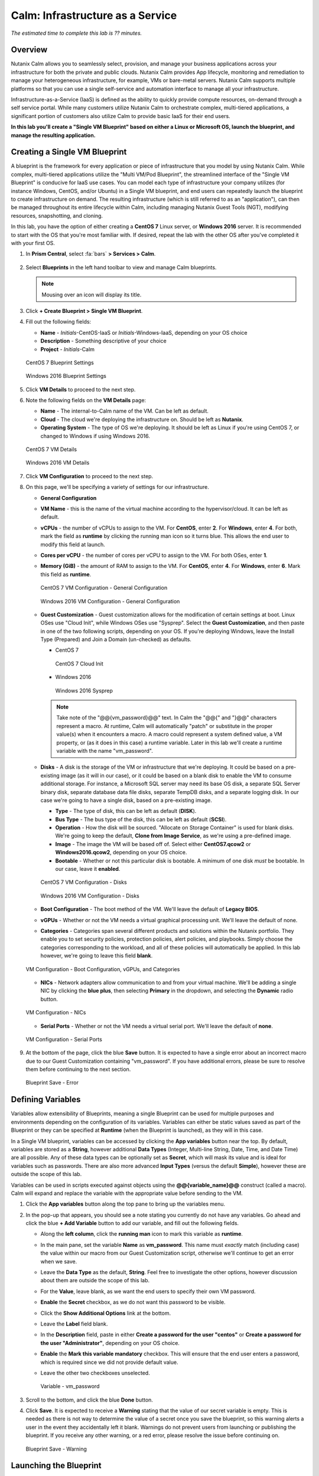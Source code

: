 .. _calm_iaas:

---------------------------------
Calm: Infrastructure as a Service
---------------------------------

*The estimated time to complete this lab is ?? minutes.*

Overview
++++++++

Nutanix Calm allows you to seamlessly select, provision, and manage your business applications across your infrastructure for both the private and public clouds. Nutanix Calm provides App lifecycle, monitoring and remediation to manage your heterogeneous infrastructure, for example, VMs or bare-metal servers. Nutanix Calm supports multiple platforms so that you can use a single self-service and automation interface to manage all your infrastructure.

Infrastructure-as-a-Service (IaaS) is defined as the ability to quickly provide compute resources, on-demand through a self service portal.  While many customers utilize Nutanix Calm to orchestrate complex, multi-tiered applications, a significant portion of customers also utilize Calm to provide basic IaaS for their end users.

**In this lab you'll create a "Single VM Blueprint" based on either a Linux or Microsoft OS, launch the blueprint, and manage the resulting application.**

Creating a Single VM Blueprint
++++++++++++++++++++++++++++++

A blueprint is the framework for every application or piece of infrastructure that you model by using Nutanix Calm.  While complex, multi-tiered applications utilize the "Multi VM/Pod Blueprint", the streamlined interface of the "Single VM Blueprint" is conducive for IaaS use cases.  You can model each type of infrastructure your company utilizes (for instance Windows, CentOS, and/or Ubuntu) in a Single VM blueprint, and end users can repeatedly launch the blueprint to create infrastructure on demand.  The resulting infrastructure (which is still referred to as an "application"), can then be managed throughout its entire lifecycle within Calm, including managing Nutanix Guest Tools (NGT), modifying resources, snapshotting, and cloning.

In this lab, you have the option of either creating a **CentOS 7** Linux server, or **Windows 2016** server.  It is recommended to start with the OS that you're most familiar with.  If desired, repeat the lab with the other OS after you've completed it with your first OS.

#. In **Prism Central**, select :fa:`bars` **> Services > Calm**.

   .. figure:: images/1_access_calm.png

#. Select |blueprints| **Blueprints** in the left hand toolbar to view and manage Calm blueprints.

   .. note::

     Mousing over an icon will display its title.

#. Click **+ Create Blueprint > Single VM Blueprint**.

#. Fill out the following fields:

   - **Name** - *Initials*-CentOS-IaaS or *Initials*-Windows-IaaS, depending on your OS choice
   - **Description** - Something descriptive of your choice
   - **Project** - *Initials*-Calm

   .. figure:: images/2_centos_1.png
       :align: center
       :alt: CentOS 7 Blueprint Settings

       CentOS 7 Blueprint Settings

   .. figure:: images/3_windows_1.png
       :align: center
       :alt: Windows 2016 Blueprint Settings

       Windows 2016 Blueprint Settings

#. Click **VM Details** to proceed to the next step.

#. Note the following fields on the **VM Details** page:

   - **Name** - The internal-to-Calm name of the VM.  Can be left as default.
   - **Cloud** - The cloud we're deploying the infrastructure on.  Should be left as **Nutanix**.
   - **Operating System** - The type of OS we're deploying.  It should be left as Linux if you're using CentOS 7, or changed to Windows if using Windows 2016. 

   .. figure:: images/4_centos_2.png
       :align: center
       :alt: CentOS 7 VM Details

       CentOS 7 VM Details

   .. figure:: images/5_windows_2.png
       :align: center
       :alt: Windows 2016 VM Details

       Windows 2016 VM Details

#. Click **VM Configuration** to proceed to the next step.

#. On this page, we'll be specifying a variety of settings for our infrastructure.

   - **General Configuration**

   - **VM Name** - this is the name of the virtual machine according to the hypervisor/cloud.  It can be left as default.
   - **vCPUs** - the number of vCPUs to assign to the VM.  For **CentOS**, enter **2**.  For **Windows**, enter **4**.  For both, mark the field as **runtime** by clicking the running man icon so it turns blue.  This allows the end user to modify this field at launch.
   - **Cores per vCPU** - the number of cores per vCPU to assign to the VM.  For both OSes, enter **1**.
   - **Memory (GiB)** - the amount of RAM to assign to the VM.  For **CentOS**, enter **4**.  For **Windows**, enter **6**.  Mark this field as **runtime**.

     .. figure:: images/6_centos_3.png
         :align: center
         :alt: CentOS 7 VM Configuration - General Configuration

         CentOS 7 VM Configuration - General Configuration

     .. figure:: images/7_windows_3.png
         :align: center
         :alt: Windows 2016 VM Configuration - General Configuration

         Windows 2016 VM Configuration - General Configuration


   - **Guest Customization** - Guest customization allows for the modification of certain settings at boot.  Linux OSes use "Cloud Init", while Windows OSes use "Sysprep".  Select the **Guest Customization**, and then paste in one of the two following scripts, depending on your OS.  If you're deploying Windows, leave the Install Type (Prepared) and Join a Domain (un-checked) as defaults.

     - CentOS 7

       .. literalinclude:: cloud-init.sh
          :language: bash

       .. figure:: images/8_centos_4.png
           :align: center
           :alt: CentOS 7 Cloud Init

           CentOS 7 Cloud Init

     - Windows 2016

       .. literalinclude:: sysprep.xml
          :language: xml

       .. figure:: images/9_windows_4.png
           :align: center
           :alt: Windows 2016 Sysprep

           Windows 2016 Sysprep

     .. note::
        Take note of the "@@{vm_password}@@" text.  In Calm the "@@{" and "}@@" characters represent a macro.  At runtime, Calm will automatically "patch" or substitute in the proper value(s) when it encounters a macro.  A macro could represent a system defined value, a VM property, or (as it does in this case) a runtime variable.  Later in this lab we'll create a runtime variable with the name "vm_password".

   - **Disks** - A disk is the storage of the VM or infrastructure that we're deploying.  It could be based on a pre-existing image (as it will in our case), or it could be based on a blank disk to enable the VM to consume additional storage.  For instance, a Microsoft SQL server may need its base OS disk, a separate SQL Server binary disk, separate database data file disks, separate TempDB disks, and a separate logging disk.  In our case we're going to have a single disk, based on a pre-existing image.

     - **Type** - The type of disk, this can be left as default (**DISK**).
     - **Bus Type** - The bus type of the disk, this can be left as default (**SCSI**).
     - **Operation** - How the disk will be sourced.  "Allocate on Storage Container" is used for blank disks.  We're going to keep the default, **Clone from Image Service**, as we're using a pre-defined image.
     - **Image** - The image the VM will be based off of.  Select either **CentOS7.qcow2** or **Windows2016.qcow2**, depending on your OS choice.
     - **Bootable** - Whether or not this particular disk is bootable.  A minimum of one disk *must* be bootable.  In our case, leave it **enabled**.

     .. figure:: images/10_centos_5.png
         :align: center
         :alt: CentOS 7 VM Configuration - Disks

         CentOS 7 VM Configuration - Disks

     .. figure:: images/11_windows_5.png
         :align: center
         :alt: Windows 2016 VM Configuration - Disks

         Windows 2016 VM Configuration - Disks

   - **Boot Configuration** - The boot method of the VM.  We'll leave the default of **Legacy BIOS**.

   - **vGPUs** - Whether or not the VM needs a virtual graphical processing unit.  We'll leave the default of none.

   - **Categories** - Categories span several different products and solutions within the Nutanix portfolio.  They enable you to set security policies, protection policies, alert policies, and playbooks.  Simply choose the categories corresponding to the workload, and all of these policies will automatically be applied.  In this lab however, we're going to leave this field **blank**.

   .. figure:: images/12_boot_gpu_cat.png
       :align: center
       :alt: VM Configuration - Boot Configuration, vGPUs, and Categories

       VM Configuration - Boot Configuration, vGPUs, and Categories

   - **NICs** - Network adapters allow communication to and from your virtual machine.  We'll be adding a single NIC by clicking the **blue plus**, then selecting **Primary** in the dropdown, and selecting the **Dynamic** radio button.

   .. figure:: images/13_vm_nic.png
       :align: center
       :alt: VM Configuration - NICs

       VM Configuration - NICs

   - **Serial Ports** - Whether or not the VM needs a virtual serial port.  We'll leave the default of **none**.

   .. figure:: images/14_serial.png
       :align: center
       :alt: VM Configuration - Serial Ports

       VM Configuration - Serial Ports

#. At the bottom of the page, click the blue **Save** button.  It is expected to have a single error about an incorrect macro due to our Guest Customization containing "vm_password".  If you have additional errors, please be sure to resolve them before continuing to the next section.

   .. figure:: images/15_error.png
       :align: center
       :alt: Blueprint Save - Error

       Blueprint Save - Error


Defining Variables
++++++++++++++++++

Variables allow extensibility of Blueprints, meaning a single Blueprint can be used for multiple purposes and environments depending on the configuration of its variables.  Variables can either be static values saved as part of the Blueprint or they can be specified at **Runtime** (when the Blueprint is launched), as they will in this case.

In a Single VM blueprint, variables can be accessed by clicking the **App variables** button near the top.  By default, variables are stored as a **String**, however additional **Data Types** (Integer, Multi-line String, Date, Time, and Date Time) are all possible.  Any of these data types can be optionally set as **Secret**, which will mask its value and is ideal for variables such as passwords.  There are also more advanced **Input Types** (versus the default **Simple**), however these are outside the scope of this lab.

Variables can be used in scripts executed against objects using the **@@{variable_name}@@** construct (called a macro). Calm will expand and replace the variable with the appropriate value before sending to the VM.

#. Click the **App variables** button along the top pane to bring up the variables menu.

#. In the pop-up that appears, you should see a note stating you currently do not have any variables.  Go ahead and click the blue **+ Add Variable** button to add our variable, and fill out the following fields.

   - Along the **left column**, click the **running man** icon to mark this variable as **runtime**.
   - In the main pane, set the variable **Name** as **vm_password**.  This name must *exactly* match (including case) the value within our macro from our Guest Customization script, otherwise we'll continue to get an error when we save.
   - Leave the **Data Type** as the default, **String**.  Feel free to investigate the other options, however discussion about them are outside the scope of this lab.
   - For the **Value**, leave blank, as we want the end users to specify their own VM password.
   - **Enable** the **Secret** checkbox, as we do not want this password to be visible.
   - Click the **Show Additional Options** link at the bottom.
   - Leave the **Label** field blank.
   - In the **Description** field, paste in either **Create a password for the user "centos"** or **Create a password for the user "Administrator"**, depending on your OS choice.
   - **Enable** the **Mark this variable mandatory** checkbox.  This will ensure that the end user enters a password, which is required since we did not provide default value.
   - Leave the other two checkboxes unselected.

     .. figure:: images/16_variable.png
         :align: center
         :alt: Variable - vm_password

         Variable - vm_password

#. Scroll to the bottom, and click the blue **Done** button.

#. Click **Save**.  It is expected to receive a **Warning** stating that the value of our secret variable is empty.  This is needed as there is not way to determine the value of a secret once you save the blueprint, so this warning alerts a user in the event they accidentally left it blank.  Warnings do not prevent users from launching or publishing the blueprint.  If you receive any other warning, or a red error, please resolve the issue before continuing on.

   .. figure:: images/17_warning.png
       :align: center
       :alt: Blueprint Save - Warning

       Blueprint Save - Warning


Launching the Blueprint
+++++++++++++++++++++++

Now that our blueprint is complete, take note of the buttons to the right of the save button:

- **Publish** - this allows us to request to publish the blueprint into the Marketplace.  Blueprints have a 1:1 mapping to a Project, meaning only other users who are members of our own Project will have the ability to launch this blueprint.  Publishing blueprints to the Marketplace allows an administrator to assign any number of Projects to the Marketplace blueprint, which enables self service for any number of end users desired.
- **Download** - this option downloads the blueprint in a JSON format, which can be checked into source control, or uploaded into another Calm instance.
- **Launch** - this launches our blueprint and deploys our application and/or infrastructur.

Go ahead and click the **Launch** button.  On the launch page that appears, **Name** your application with your initials, OS type, and a unique number.  Click **Create**, where you'll be redirectly the application page.

.. figure:: images/18_launch.png
    :align: center
    :alt: Blueprint Launch

    Blueprint Launch


Managing your Application
+++++++++++++++++++++++++

Wait several minutes for your application to change from a **Provisioning** state to a **Running** state.  If it instead changes to an **Error** state, navigate to the **Audit** tab, and expand the **Create** action to start troubleshooting your issue.

Once your application is in a **Running** state, navigate around the five tabs in the UI:

.. figure:: images/19_app_tabs.png
    :align: center
    :alt: Application Tabs

    Application Tabs

- The **Overview** tab gives you information about any variables specified, the cost incurred (showback can be configured in the Calm Settings), an application summary, and a VM summary.
- The **Manage** tab allows you to run actions against the application / infrastructure.  This includes basic lifecycle (start, restart, stop, delete), NGT management (install, manage, uninstall), and App Update, which allows for editing of basic VM resources.
- The **Metrics** tab gives in depth information about CPU, Memory, Storage, and Network utilization.
- The **Recovery Points** tab lists the history of VM Snapshots, and allows the user to restore the VM to any of these points.
- The **Audit** tab shows every action run against the application, the time and user that ran a given action, and in depth information on the results of that action, including script output. 

Next, view the common VM tasks available in the upper right corner of the UI:

.. figure:: images/20_app_buttons.png
    :align: center
    :alt: Application Buttons

    Application Buttons

- The **Clone** button allows a user to duplicate the existing application into a new app that is manageable separately from the current application.  For a brand new application, this is equivalent to launching the blueprint again.  However, a user may have spent significant time customizing the existing application to suit their specific needs, and would like these changes to be present on the new app.
- The **Snapshot** button creates a new recovery point of the VM, which allows a user to restore the VM.
- The **Launch Console** button opens a console window to the VM.
- The **Update** button allows for the end user to modify basic VM settings (this is equivalent to the **Manage > App Update** action).
- The **Delete** button deletes the underlying VM and the Calm Application (this is equivalent to the **Manage > App Delete** action).

Now that we're familiar with the application page layout, let's modify our application by adding additional memory, but let's do it in a way that we can recover from in case something goes wrong.

#. Click the **Snapshot** button in the upper right, and in the pop-up that appears, change the name to **before-update-@@{calm_time}@@**, leave the rest as default, and click the blue **Save** button.

   .. figure:: images/21_snapshot.png
       :align: center
       :alt: Application Snapshot

       Application Snapshot

#. Take note you're re-directed to the **Audit** tab.  Expand the **Snapshot Create** action to view the tasks of the snapshot.  Once complete, navigate to the **Recovery Points** tab, a validate that our new snapshot is listed.

#. Next, click the **Launch Console** button in the upper right, and log in to your VM.  If you chose CentOS as your OS, the username will be **centos**, and for Windows it will be **Administrator**.  The password is what you specified during the blueprint launch.

#. To view the current memory on CentOS, run the command **free -h**.  If you're using Windows, open a **Command Prompt**, and run **systeminfo | findstr Memory**.  Take note of the current memory allocated to your VM.

   .. figure:: images/22_centos_memory_before.png
       :align: center
       :alt: CentOS Memory - Before Update

       CentOS Memory - Before Update

   .. figure:: images/23_windows_memory_before.png
       :align: center
       :alt: Windows Memory - Before Update

       Windows Memory - Before Update

#. Navigate back to the application page of Calm, and click the **Update** button in the upper right.  On the page that appears, increase the **Memory (GiB)** field by 2 GiB (for CentOS it should now be 6 GiB, for Windows, 8 GiB).  Click the blue **Update** button in the lower left.

#. Validate that the memory field has been increased by 2 GiB, and click **Confirm**.

   .. figure:: images/24_centos_confirm.png
       :align: center
       :alt: CentOS Memory - Confirm Change

       CentOS Memory - Confirm Change

   .. figure:: images/25_windows_confirm.png
       :align: center
       :alt: Windows Memory - Confirm Change

       Windows Memory - Confirm Change

#. In the **Audit** tab of Calm, wait for the **App Update** action to complete.

#. Back in the **VM Console**, run the same command from earlier to view the updated memory, and note that it has increased by 2 GiB.

   .. figure:: images/26_centos_memory_after.png
       :align: center
       :alt: CentOS Memory - After Update

       CentOS Memory - After Update

   .. figure:: images/27_windows_memory_after.png
       :align: center
       :alt: Windows Memory - After Update

       Windows Memory - After Update

If anything went wrong with the VM Update, navigate to the **Recovery Points** tab, click **Restore** on the **before-update** snapshot we took earlier, and click **Confirm** on the pop-up.

Takeaways
+++++++++

What are the key things you should know about **Nutanix Calm** and **Single VM Blueprints**?

- Nutanix Calm provides application and infrastructure automation natively within Prism, turning complex, week long ticketing processes, into one-click self service provisioning.

- While Multi VM blueprints enable the provisioning and lifecycle management of complex, multi-tiered applications, Single VM blueprints allows IT to provide Infrastructure-as-a-Service for their end users.

- Common day 2 operations, like snapshotting, restoring, cloning, and updating the infrastructure can all be done by end users directly within Calm.

.. |proj-icon| image:: ../images/projects_icon.png
.. |mktmgr-icon| image:: ../images/marketplacemanager_icon.png
.. |mkt-icon| image:: ../images/marketplace_icon.png
.. |bp-icon| image:: ../images/blueprints_icon.png
.. |blueprints| image:: images/blueprints.png
.. |applications| image:: images/blueprints.png
.. |projects| image:: images/projects.png
